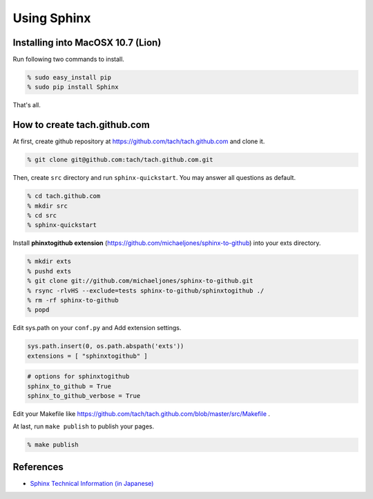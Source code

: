 =========================
Using Sphinx
=========================

Installing into MacOSX 10.7 (Lion)
==================================

Run following two commands to install.

.. code-block:: sh

  % sudo easy_install pip
  % sudo pip install Sphinx

That's all.

How to create tach.github.com
=============================

At first, create github repository at https://github.com/tach/tach.github.com
and clone it.

.. code-block:: sh

  % git clone git@github.com:tach/tach.github.com.git

Then, create ``src`` directory and run ``sphinx-quickstart``.
You may answer all questions as default.

.. code-block:: sh

  % cd tach.github.com
  % mkdir src
  % cd src
  % sphinx-quickstart

Install **phinxtogithub extension**
(https://github.com/michaeljones/sphinx-to-github)
into your exts directory.

.. code-block:: sh

  % mkdir exts
  % pushd exts
  % git clone git://github.com/michaeljones/sphinx-to-github.git
  % rsync -rlvHS --exclude=tests sphinx-to-github/sphinxtogithub ./
  % rm -rf sphinx-to-github
  % popd

Edit sys.path on your ``conf.py`` and Add extension settings.

.. code-block:: python

  sys.path.insert(0, os.path.abspath('exts'))
  extensions = [ "sphinxtogithub" ]

.. code-block:: python

  # options for sphinxtogithub
  sphinx_to_github = True
  sphinx_to_github_verbose = True

Edit your Makefile like https://github.com/tach/tach.github.com/blob/master/src/Makefile .

At last, run ``make publish`` to publish your pages.

.. code-block:: sh

  % make publish

References
==========

* `Sphinx Technical Information (in Japanese) <http://sphinx-users.jp/technical.html>`_
